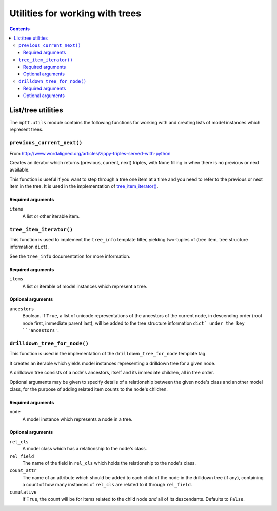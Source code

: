 ================================
Utilities for working with trees
================================

.. contents::
   :depth: 3

List/tree utilities
===================

The ``mptt.utils`` module contains the following functions for working
with and creating lists of model instances which represent trees.

``previous_current_next()``
---------------------------

From http://www.wordaligned.org/articles/zippy-triples-served-with-python

Creates an iterator which returns (previous, current, next) triples,
with ``None`` filling in when there is no previous or next available.

This function is useful if you want to step through a tree one item at a
time and you need to refer to the previous or next item in the tree. It
is used in the implementation of `tree_item_iterator()`_.

Required arguments
~~~~~~~~~~~~~~~~~~

``items``
   A list or other iterable item.

``tree_item_iterator()``
------------------------

This function is used to implement the ``tree_info`` template filter,
yielding two-tuples of (tree item, tree structure information ``dict``).

See the ``tree_info`` documentation for more information.

Required arguments
~~~~~~~~~~~~~~~~~~

``items``
   A list or iterable of model instances which represent a tree.

Optional arguments
~~~~~~~~~~~~~~~~~~

``ancestors``
   Boolean. If ``True``, a list of unicode representations of the
   ancestors of the current node, in descending order (root node first,
   immediate parent last), will be added to the tree structure
   information ``dict` under the key ``'ancestors'``.

``drilldown_tree_for_node()``
-----------------------------

This function is used in the implementation of the
``drilldown_tree_for_node`` template tag.

It creates an iterable which yields model instances representing a
drilldown tree for a given node.

A drilldown tree consists of a node's ancestors, itself and its
immediate children, all in tree order.

Optional arguments may be given to specify details of a relationship
between the given node's class and another model class, for the
purpose of adding related item counts to the node's children.

Required arguments
~~~~~~~~~~~~~~~~~~

``node``
   A model instance which represents a node in a tree.

Optional arguments
~~~~~~~~~~~~~~~~~~

``rel_cls``
   A model class which has a relationship to the node's class.

``rel_field``
   The name of the field in ``rel_cls`` which holds the relationship
   to the node's class.

``count_attr``
   The name of an attribute which should be added to each child of the
   node in the drilldown tree (if any), containing a count of how many
   instances of ``rel_cls`` are related to it through ``rel_field``.

``cumulative``
   If ``True``, the count will be for items related to the child
   node *and* all of its descendants. Defaults to ``False``.
